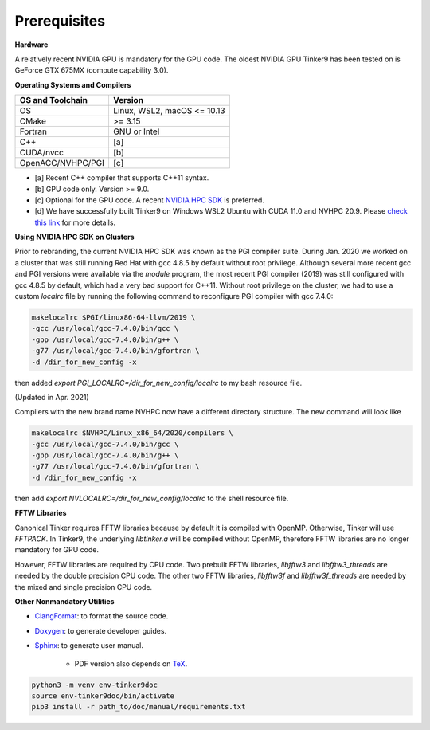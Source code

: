 Prerequisites
=============

**Hardware**

A relatively recent NVIDIA GPU is mandatory for the GPU code.
The oldest NVIDIA GPU Tinker9 has been tested on is GeForce GTX 675MX (compute capability 3.0).

**Operating Systems and Compilers**

=================  ===========================
OS and Toolchain   Version
=================  ===========================
OS                 Linux, WSL2, macOS <= 10.13
CMake              >= 3.15
Fortran            GNU or Intel
C++                [a]
CUDA/nvcc          [b]
OpenACC/NVHPC/PGI  [c]
=================  ===========================

- [a] Recent C++ compiler that supports C++11 syntax.
- [b] GPU code only. Version >= 9.0.
- [c] Optional for the GPU code. A recent `NVIDIA HPC SDK <https://www.developer.nvidia.com/hpc-sdk>`_ is preferred.
- [d] We have successfully built Tinker9 on Windows WSL2 Ubuntu with CUDA 11.0 and NVHPC 20.9. Please `check this link <https://docs.nvidia.com/cuda/wsl-user-guide/index.html>`_ for more details.

**Using NVIDIA HPC SDK on Clusters**

Prior to rebranding, the current NVIDIA HPC SDK was known as the PGI compiler
suite. During Jan. 2020 we worked on a cluster that was still running
Red Hat with gcc 4.8.5 by default without root privilege. Although several
more recent gcc and PGI versions were available via the *module* program,
the most recent PGI compiler (2019) was still configured with gcc 4.8.5
by default, which had a very bad support for C++11.
Without root privilege on the cluster, we had to use
a custom *localrc* file by running the following command to
reconfigure PGI compiler with gcc 7.4.0:

.. code-block:: bash

   makelocalrc $PGI/linux86-64-llvm/2019 \
   -gcc /usr/local/gcc-7.4.0/bin/gcc \
   -gpp /usr/local/gcc-7.4.0/bin/g++ \
   -g77 /usr/local/gcc-7.4.0/bin/gfortran \
   -d /dir_for_new_config -x

then added *export PGI_LOCALRC=/dir_for_new_config/localrc* to my bash resource file.

(Updated in Apr. 2021)

Compilers with the new brand name NVHPC now have a different
directory structure. The new command will look like

.. code-block:: bash

   makelocalrc $NVHPC/Linux_x86_64/2020/compilers \
   -gcc /usr/local/gcc-7.4.0/bin/gcc \
   -gpp /usr/local/gcc-7.4.0/bin/g++ \
   -g77 /usr/local/gcc-7.4.0/bin/gfortran \
   -d /dir_for_new_config -x

then add *export NVLOCALRC=/dir_for_new_config/localrc* to the shell resource file.

**FFTW Libraries**

Canonical Tinker requires FFTW libraries because by default it is compiled with OpenMP.
Otherwise, Tinker will use *FFTPACK*.
In Tinker9, the underlying *libtinker.a* will be compiled without OpenMP,
therefore FFTW libraries are no longer mandatory for GPU code.

However, FFTW libraries are required by CPU code.
Two prebuilt FFTW libraries, *libfftw3* and *libfftw3_threads* are needed by
the double precision CPU code.
The other two FFTW libraries, *libfftw3f* and *libfftw3f_threads* are needed by
the mixed and single precision CPU code.

**Other Nonmandatory Utilities**

- `ClangFormat <https://clang.llvm.org/docs/ClangFormat.html>`_:
  to format the source code.

- `Doxygen <https://www.doxygen.nl>`_: to generate developer guides.

- `Sphinx <https://www.sphinx-doc.org>`_: to generate user manual.

   - PDF version also depends on `TeX <https://www.tug.org/begin.html>`_.

.. code-block:: bash

   python3 -m venv env-tinker9doc
   source env-tinker9doc/bin/activate
   pip3 install -r path_to/doc/manual/requirements.txt
